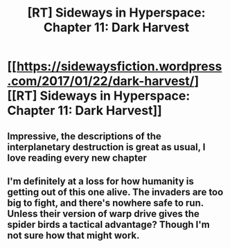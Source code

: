 #+TITLE: [RT] Sideways in Hyperspace: Chapter 11: Dark Harvest

* [[https://sidewaysfiction.wordpress.com/2017/01/22/dark-harvest/][[RT] Sideways in Hyperspace: Chapter 11: Dark Harvest]]
:PROPERTIES:
:Author: Sagebrysh
:Score: 12
:DateUnix: 1485104014.0
:DateShort: 2017-Jan-22
:END:

** Impressive, the descriptions of the interplanetary destruction is great as usual, I love reading every new chapter
:PROPERTIES:
:Author: MaddoScientisto
:Score: 2
:DateUnix: 1485122123.0
:DateShort: 2017-Jan-23
:END:


** I'm definitely at a loss for how humanity is getting out of this one alive. The invaders are too big to fight, and there's nowhere safe to run. Unless their version of warp drive gives the spider birds a tactical advantage? Though I'm not sure how that might work.
:PROPERTIES:
:Author: thrawnca
:Score: 2
:DateUnix: 1485200512.0
:DateShort: 2017-Jan-23
:END:
